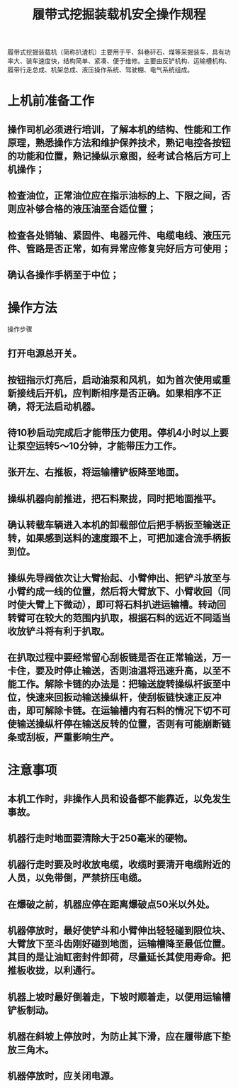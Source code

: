 :PROPERTIES:
:ID:       7b9388c0-c042-42dd-a3da-0865cd8a8286
:END:
#+title: 履带式挖掘装载机安全操作规程
履带式挖掘装载机（简称扒渣机）主要用于平、斜巷矸石、煤等采掘装车，具有功率大、装车速度快，结构简单、紧凑、便于维修。主要由反铲机构、运输槽机构、履带行走总成、机架总成、液压操作系统、驾驶棚、电气系统组成。
* 上机前准备工作
** 操作司机必须进行培训，了解本机的结构、性能和工作原理，熟悉操作方法和维护保养技术，熟记电控各按钮的功能和位置，熟记操纵示意图，经考试合格后方可上机操作；
** 检查油位，正常油位应在指示油标的上、下限之间，否则应补够合格的液压油至合适位置；
** 检查各处销轴、紧固件、电器元件、电缆电线、液压元件、管路是否正常，如有异常应修复完好后方可使用；
** 确认各操作手柄至于中位；
* 操作方法
操作步骤
** 打开电源总开关。
** 按钮指示灯亮后，启动油泵和风机，如为首次使用或重新接线后开机，应判断相序是否正确。如果相序不正确，将无法启动机器。
** 待10秒启动完成后才能带压力使用。停机4小时以上要让泵空运转5～10分钟，才能带压力工作。
** 张开左、右推板，将运输槽铲板降至地面。
** 操纵机器向前推进，把石料聚拢，同时把地面推平。
** 确认转载车辆进入本机的卸载部位后把手柄扳至输送正转，如果感到送料的速度跟不上，可把加速合流手柄扳到位。
** 操纵先导阀依次让大臂抬起、小臂伸出、把铲斗放至与小臂约成一线的位置，然后将大臂放下、小臂收回（同时使大臂上下微动），即可将石料扒进运输槽。转动回转臂可在较大的范围内扒取，根据石料的远近不同适当收放铲斗将有利于扒取。
** 在扒取过程中要经常留心刮板链是否在正常输送，万一卡住，要及时停止输送，否则油温将迅速升高，以至不能工作。解除卡链的办法是：把输送旋转操纵杆扳至中位，快速来回扳动输送操纵杆，使刮板链快速正反冲击，即可解除卡链。在运输槽内有石料的情况下切不可使输送操纵杆停在输送反转的位置，否则有可能崩断链条或刮板，严重影响生产。
* 注意事项
** 本机工作时，非操作人员和设备都不能靠近，以免发生事故。
** 机器行走时地面要清除大于250毫米的硬物。
** 机器行走时要及时收放电缆，收缆时要清开电缆附近的人员，以免带倒，严禁挤压电缆。
** 在爆破之前，机器应停在距离爆破点50米以外处。
** 机器停放时，最好使铲斗和小臂伸出轻轻碰到限位块、大臂放下至斗齿刚好碰到地面，运输槽降至最低位置。其目的是让油缸密封件卸荷，尽量延长其使用寿命。把推板收拢，以利通行。
** 机器上坡时最好倒着走，下坡时顺着走，以便用运输槽铲板制动。
** 机器在斜坡上停放时，为防止其下滑，应在履带底下垫放三角木。
** 机器停放时，应关闭电源。
